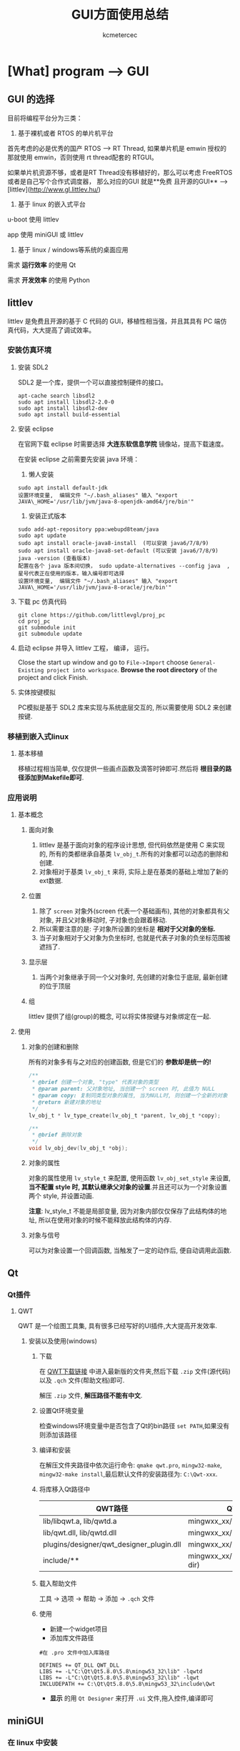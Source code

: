#+TITLE: GUI方面使用总结
#+AUTHOR: kcmetercec
#+OPTIONS: ^:nil
* [What] program --> GUI

** GUI 的选择

目前将编程平台分为三类：

1. 基于裸机或者 RTOS 的单片机平台

首先考虑的必是优秀的国产 RTOS --> RT Thread, 如果单片机是 emwin 授权的那就使用 emwin，否则使用 rt thread配套的 RTGUI。

如果单片机资源不够，或者是RT Thread没有移植好的，那么可以考虑 FreeRTOS 或者是自己写个合作式调度器， 那么对应的GUI 就是**免费
且开源的GUI** --> [littlev](http://www.gl.littlev.hu/)

2. 基于 linux 的嵌入式平台

u-boot 使用 littlev

app 使用 miniGUI 或 littlev

3. 基于 linux / windows等系统的桌面应用

需求 *运行效率* 的使用 Qt

需求 *开发效率* 的使用 Python

** littlev
littlev 是免费且开源的基于 C 代码的 GUI，移植性相当强，并且其具有 PC 端仿真代码，大大提高了调试效率。
*** 安装仿真环境
**** 安装 SDL2

SDL2 是一个库，提供一个可以直接控制硬件的接口。
#+begin_example
apt-cache search libsdl2
sudo apt install libsdl2-2.0-0
sudo apt install libsdl2-dev
sudo apt install build-essential
#+end_example

**** 安装 eclipse

在官网下载 eclipse 时需要选择 *大连东软信息学院* 镜像站，提高下载速度。

在安装 eclipse 之前需要先安装 java 环境：

1. 懒人安装

#+begin_example
sudo apt install default-jdk
设置环境变量,  编辑文件 "~/.bash_aliases" 输入 "export JAVA\_HOME='/usr/lib/jvm/java-8-openjdk-amd64/jre/bin'"
#+end_example

2. 安装正式版本
#+begin_example
sudo add-apt-repository ppa:webupd8team/java
sudo apt update
sudo apt install oracle-java8-install  (可以安装 java6/7/8/9)
sudo apt install oracle-java8-set-default (可以安装 java6/7/8/9)
java -version (查看版本)
配置在各个 java 版本间切换， sudo update-alternatives --config java  , 星号代表正在使用的版本，输入编号即可选择
设置环境变量,  编辑文件 "~/.bash_aliases" 输入 "export JAVA\_HOME='/usr/lib/jvm/java-8-oracle/jre/bin'"
#+end_example

**** 下载 pc 仿真代码

#+begin_example
git clone https://github.com/littlevgl/proj_pc
cd proj_pc
git submodule init
git submodule update
#+end_example

**** 启动 eclipse 并导入 littlev 工程， 编译， 运行。
Close the start up window and go to =File->Import= choose
=General-Existing project into workspace=.  *Browse the root
directory* of the project and click Finish.

**** 实体按键模拟
PC模拟是基于 SDL2 库来实现与系统底层交互的, 所以需要使用 SDL2 来创建按键.

*** 移植到嵌入式linux
**** 基本移植
移植过程相当简单, 仅仅提供一些画点函数及滴答时钟即可.然后将 *根目录的路径添加到Makefile即可*.

*** 应用说明
**** 基本概念
***** 面向对象
1. littlev 是基于面向对象的程序设计思想, 但代码依然是使用 C 来实现的, 所有的类都继承自基类 =lv_obj_t=.所有的对象都可以动态的删除和创建.
2. 对象相对于基类 =lv_obj_t= 来将, 实际上是在基类的基础上增加了新的ext数据.

***** 位置
1. 除了 =screen= 对象外(screen 代表一个基础画布), 其他的对象都具有父对象, 并且父对象移动时, 子对象也会跟着移动.
2. 所以需要注意的是: 子对象所设置的坐标是 *相对于父对象的坐标.*
3. 当子对象相对于父对象为负坐标时, 也就是代表子对象的负坐标范围被遮挡了.
***** 显示层
1. 当两个对象继承于同一个父对象时, 先创建的对象位于底层, 最新创建的位于顶层


***** 组
littlev 提供了组(group)的概念, 可以将实体按键与对象绑定在一起.

**** 使用
***** 对象的创建和删除
所有的对象多有与之对应的创建函数, 但是它们的 *参数却是统一的!*
#+BEGIN_SRC c
/**
 ,* @brief 创建一个对象, "type" 代表对象的类型
 ,* @param parent: 父对象地址, 当创建一个 screen 时, 此值为 NULL
 ,* @param copy: 复制同类型对象的属性, 当为NULL时, 则创建一个全新的对象
 ,* @return 新建对象的地址
 ,*/
lv_obj_t * lv_type_create(lv_obj_t *parent, lv_obj_t *copy);

/**
 ,* @brief 删除对象
 ,*/
void lv_obj_dev(lv_obj_t *obj);
#+END_SRC

***** 对象的属性
对象的属性使用 =lv_style_t= 来配置, 使用函数 =lv_obj_set_style= 来设置, *当不配置 style 时, 其默认继承父对象的设置*.并且还可以为一个对象设置两个 style, 并设置动画.

*注意*: lv_style_t 不能是局部变量, 因为对象内部仅仅保存了此结构体的地址, 所以在使用对象的时候不能释放此结构体的内存.
***** 对象与信号
可以为对象设置一个回调函数, 当触发了一定的动作后, 便自动调用此函数.

** Qt
*** Qt插件
**** QWT
     QWT 是一个绘图工具集, 具有很多已经写好的UI插件,大大提高开发效率.
***** 安装以及使用(windows)
****** 下载
在 [[https://sourceforge.net/projects/qwt/files/qwt/][QWT下载链接]] 中进入最新版的文件夹,然后下载 =.zip= 文件(源代码)以及 =.qch= 文件(帮助文档)即可.

解压 =.zip= 文件, *解压路径不能有中文*.
****** 设置Qt环境变量
检查windows环境变量中是否包含了Qt的bin路径 =set PATH=,如果没有则添加该路径
****** 编译和安装
在解压文件夹路径中依次运行命令: =qmake qwt.pro=, =mingw32-make=, =mingw32-make install=,最后默认文件的安装路径为: =C:\Qwt-xxx=.
****** 将库移入Qt路径中
| QWT路径                                  | QT路径                          |
|------------------------------------------+---------------------------------|
| lib/libqwt.a, lib/qwtd.a                 | mingwxx_xx/lib                  |
| lib/qwt.dll, lib/qwtd.dll                | mingwxx_xx/bin                  |
| plugins/designer/qwt_designer_plugin.dll | mingwxx_xx/plugins/designer     |
| include/**                               | mingwxx_xx/include/Qwt(new dir) |
****** 载入帮助文件
工具 -> 选项 -> 帮助 -> 添加 -> =.qch= 文件
****** 使用
- 新建一个widget项目
- 添加库文件路径
#+begin_example
#在 .pro 文件中加入库路径

DEFINES += QT_DLL QWT_DLL
LIBS += -L"C:\Qt\Qt5.8.0\5.8\mingw53_32\lib" -lqwtd
LIBS += -L"C:\Qt\Qt5.8.0\5.8\mingw53_32\lib" -lqwt
INCLUDEPATH += C:\Qt\Qt5.8.0\5.8\mingw53_32\include\Qwt
#+end_example
- *显示* 的用 =Qt Designer= 来打开 =.ui= 文件,拖入控件,编译即可

** miniGUI
*** 在 linux 中安装
**** 下载及解压
在 [[www.minigui.com/en/download/][minigui-download]] 中依次下载 =MiniGUI Core Lib(V3.0.12, Linux), MiniGUI Resource(V3.0.12), MiniGUI Samples(V3.0.12)=, 然后使用命令 =tar -zxf= 依次解压.
****  安装库
#+begin_example
#进入 minigui-res-be-3.0.12
./configure
sudo make install

#进入 libminigui-3.0.12-linux
#编辑文件 src/textedit/object.h
#将 "_va.va = va; " 修改为 "strcpy(_va.va, va);"
./configure
make
sudo make install
sudo ldconfig

#进入 mg-samples-3.0.12
./configure


#+end_example
   

